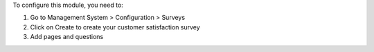 To configure this module, you need to:

#. Go to Management System > Configuration > Surveys
#. Click on Create to create your customer satisfaction survey
#. Add pages and questions
